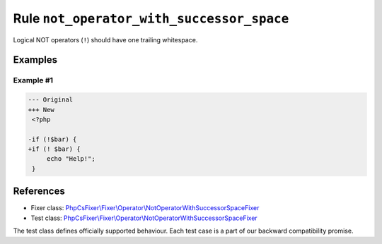 ==========================================
Rule ``not_operator_with_successor_space``
==========================================

Logical NOT operators (``!``) should have one trailing whitespace.

Examples
--------

Example #1
~~~~~~~~~~

.. code-block:: diff

   --- Original
   +++ New
    <?php

   -if (!$bar) {
   +if (! $bar) {
        echo "Help!";
    }
References
----------

- Fixer class: `PhpCsFixer\\Fixer\\Operator\\NotOperatorWithSuccessorSpaceFixer <./../../../src/Fixer/Operator/NotOperatorWithSuccessorSpaceFixer.php>`_
- Test class: `PhpCsFixer\\Fixer\\Operator\\NotOperatorWithSuccessorSpaceFixer <./../../../tests/Fixer/Operator/NotOperatorWithSuccessorSpaceFixerTest.php>`_

The test class defines officially supported behaviour. Each test case is a part of our backward compatibility promise.
